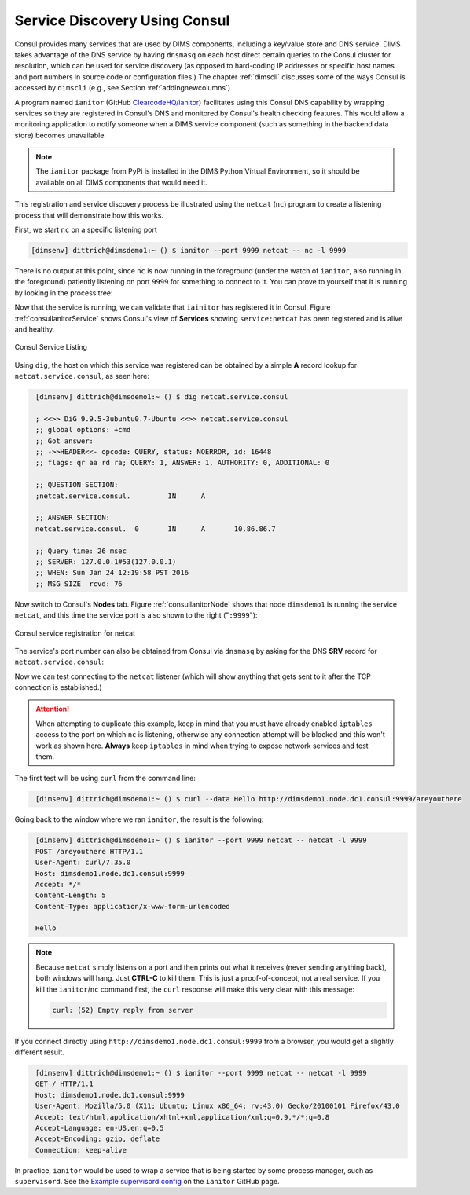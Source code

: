 .. _servicediscovery:

Service Discovery Using Consul
------------------------------


Consul provides many services that are used by DIMS components, including
a key/value store and DNS service. DIMS takes advantage of the DNS
service by having ``dnsmasq`` on each host direct certain queries to
the Consul cluster for resolution, which can be used for service discovery (as
opposed to hard-coding IP addresses or specific host names and port numbers
in source code or configuration files.) The chapter :ref:`dimscli` discusses
some of the ways Consul is accessed by ``dimscli`` (e.g., see Section
:ref:`addingnewcolumns`)

A program named ``ianitor`` (GitHub `ClearcodeHQ/ianitor`_) facilitates using
this Consul DNS capability by wrapping services so they are registered in
Consul's DNS and monitored by Consul's health checking features.  This
would allow a monitoring application to notify someone when a DIMS service
component (such as something in the backend data store) becomes unavailable.

.. _ClearcodeHQ/ianitor: https://github.com/ClearcodeHQ/ianitor

.. note::

    The ``ianitor`` package from PyPi is installed in the DIMS Python Virtual
    Environment, so it should be available on all DIMS components that would
    need it.

..

This registration and service discovery process be illustrated using the
``netcat`` (``nc``) program to create a listening process that will demonstrate
how this works.

First, we start ``nc`` on a specific listening port

.. code-block:: guess

    [dimsenv] dittrich@dimsdemo1:~ () $ ianitor --port 9999 netcat -- nc -l 9999

..

There is no output at this point, since ``nc`` is now running in the
foreground (under the watch of ``ianitor``, also running in the foreground)
patiently listening on port ``9999`` for something to connect to it.  You can
prove to yourself that it is running by looking in the process tree:

.. code-block:: guess
   :name: processTree
   :emphasize-lines: 7

    init(1)-+-ModemManager(1000)-+-{ModemManager}(1032)
            |                    `-{ModemManager}(1036)
            | ...
            |-lightdm(1662)-+-Xorg(1673)
            |               |-lightdm(1738)-+-init(2060)-+-GoogleTalkPlugi(3880)-+-{GoogleTalkPlugi}(3881)
            |               |               |            | ...
            |               |               |            |-tmux(3066)-+-bash(4512)---ianitor(680)---nc(683)
            |               |               |            | ...
            | ...

..

Now that the service is running, we can validate that ``iainitor`` has
registered it in Consul. Figure :ref:`consulIanitorService` shows Consul's
view of **Services** showing ``service:netcat`` has been registered and
is alive and healthy.

.. _consulIanitorService:

.. figure:: images/ianitor-netcat.png
   :alt: Consul Service Listing
   :width: 90%
   :align: center

   Consul Service Listing

..

Using ``dig``, the host on which this service was registered
can be obtained by a simple **A** record lookup for
``netcat.service.consul``, as seen here:

.. ``netcat.service.consul``, as seen in Figure :ref:`digARecord`.

.. code-block:: guess
   :name: digARecord

    [dimsenv] dittrich@dimsdemo1:~ () $ dig netcat.service.consul
    
    ; <<>> DiG 9.9.5-3ubuntu0.7-Ubuntu <<>> netcat.service.consul
    ;; global options: +cmd
    ;; Got answer:
    ;; ->>HEADER<<- opcode: QUERY, status: NOERROR, id: 16448
    ;; flags: qr aa rd ra; QUERY: 1, ANSWER: 1, AUTHORITY: 0, ADDITIONAL: 0
    
    ;; QUESTION SECTION:
    ;netcat.service.consul.         IN      A
    
    ;; ANSWER SECTION:
    netcat.service.consul.  0       IN      A       10.86.86.7
    
    ;; Query time: 26 msec
    ;; SERVER: 127.0.0.1#53(127.0.0.1)
    ;; WHEN: Sun Jan 24 12:19:58 PST 2016
    ;; MSG SIZE  rcvd: 76

..


Now switch to Consul's **Nodes** tab.  Figure :ref:`consulIanitorNode` shows
that node ``dimsdemo1`` is running the service ``netcat``, and this time the
service port is also shown to the right ("``:9999``"):

.. _consulIanitorNode:

.. figure:: images/consul-service-netcat.png
   :alt: Consul service registration for netcat
   :width: 90%
   :align: center

   Consul service registration for netcat

..

The service's port number can also be obtained from Consul
via ``dnsmasq`` by asking for the DNS **SRV** record for
``netcat.service.consul``:

.. code-block:: guess
   :name: netcatDNS
   :emphasize-lines: 13

    [dimsenv] dittrich@dimsdemo1:~ () $ dig netcat.service.consul SRV

    ; <<>> DiG 9.9.5-3ubuntu0.7-Ubuntu <<>> netcat.service.consul SRV
    ;; global options: +cmd
    ;; Got answer:
    ;; ->>HEADER<<- opcode: QUERY, status: NOERROR, id: 8464
    ;; flags: qr aa rd ra; QUERY: 1, ANSWER: 1, AUTHORITY: 0, ADDITIONAL: 1

    ;; QUESTION SECTION:
    ;netcat.service.consul.         IN      SRV

    ;; ANSWER SECTION:
    netcat.service.consul.  0       IN      SRV     1 1 9999 dimsdemo1.node.dc1.consul.

    ;; ADDITIONAL SECTION:
    dimsdemo1.node.dc1.consul. 0    IN      A       10.86.86.7

    ;; Query time: 13 msec
    ;; SERVER: 127.0.0.1#53(127.0.0.1)
    ;; WHEN: Sun Jan 24 12:48:44 PST 2016
    ;; MSG SIZE  rcvd: 146

..

Now we can test connecting to the ``netcat`` listener (which will show anything
that gets sent to it after the TCP connection is established.)

.. attention::

    When attempting to duplicate this example, keep in mind that
    you must have already enabled ``iptables`` access to the port
    on which ``nc`` is listening, otherwise any connection
    attempt will be blocked and this won't work as shown here.
    **Always** keep ``iptables`` in mind when trying to expose
    network services and test them.

..

The first test will be using ``curl`` from the command line:

.. code-block:: guess
   :name: curlcommand

    [dimsenv] dittrich@dimsdemo1:~ () $ curl --data Hello http://dimsdemo1.node.dc1.consul:9999/areyouthere

..

Going back to the window where we ran ``ianitor``, the result is the following:

.. code-block:: guess
   :name: netcatCurl

    [dimsenv] dittrich@dimsdemo1:~ () $ ianitor --port 9999 netcat -- netcat -l 9999
    POST /areyouthere HTTP/1.1
    User-Agent: curl/7.35.0
    Host: dimsdemo1.node.dc1.consul:9999
    Accept: */*
    Content-Length: 5
    Content-Type: application/x-www-form-urlencoded
     
    Hello

..


.. note::

   Because ``netcat`` simply listens on a port and then prints out what
   it receives (never sending anything back), both windows will hang. Just
   **CTRL-C** to kill them.  This is just a proof-of-concept, not a real
   service.  If you kill the ``ianitor``/``nc`` command first, the
   ``curl`` response will make this very clear with this message:

   .. code-block:: guess

       curl: (52) Empty reply from server

   ..

..

If you connect directly using ``http://dimsdemo1.node.dc1.consul:9999`` from a
browser, you would get a slightly different result.

.. code-block:: guess
   :name: netcatMozilla

    [dimsenv] dittrich@dimsdemo1:~ () $ ianitor --port 9999 netcat -- netcat -l 9999
    GET / HTTP/1.1
    Host: dimsdemo1.node.dc1.consul:9999
    User-Agent: Mozilla/5.0 (X11; Ubuntu; Linux x86_64; rv:43.0) Gecko/20100101 Firefox/43.0
    Accept: text/html,application/xhtml+xml,application/xml;q=0.9,*/*;q=0.8
    Accept-Language: en-US,en;q=0.5
    Accept-Encoding: gzip, deflate
    Connection: keep-alive
    

..

In practice, ``ianitor`` would be used to wrap a service that is being
started by some process manager, such as ``supervisord``. See the
`Example supervisord config`_ on the ``ianitor`` GitHub page.

.. _Example supervisord config: https://github.com/ClearcodeHQ/ianitor#example-supervisord-config


